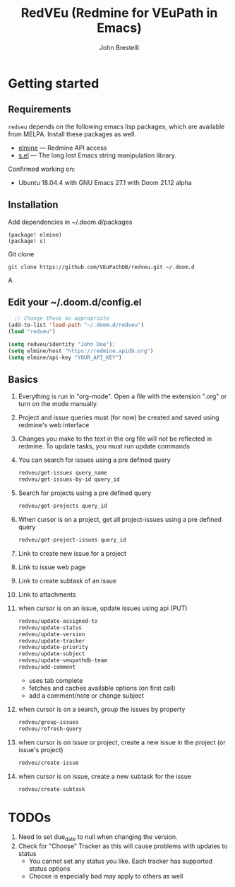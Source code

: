 #+title: RedVEu (Redmine for VEuPath in Emacs)
#+author: John Brestelli

* Getting started

** Requirements

=redveu= depends on the following emacs lisp packages, which are
available from MELPA.  Install these packages as well.
- [[https://github.com/leoc/elmine][elmine]] --- Redmine API access
- [[https://github.com/magnars/s.el][s.el]] --- The long lost Emacs string manipulation library.


Confirmed working on:
- Ubuntu 18.04.4 with GNU Emacs 27.1 with Doom 21.12 alpha

** Installation
Add dependencies in ~/.doom.d/packages

#+begin_example
(package! elmine)
(package! s)
 #+end_example

Git clone
#+begin_example
   git clone https://github.com/VEuPathDB/redveu.git ~/.doom.d
 #+end_example

A


** Edit your ~/.doom.d/config.el

#+begin_src emacs-lisp
  ;; Change these as appropriate
(add-to-list 'load-path "~/.doom.d/redveu")
(load "redveu")

(setq redveu/identity "John Doe");
(setq elmine/host "https://redmine.apidb.org")
(setq elmine/api-key "YOUR_API_KEY")
#+end_src

** Basics
   1. Everything is run in "org-mode".  Open a file with the extension ".org" or turn on the mode manually.
   2. Project and issue queries must (for now) be created and saved using redmine's web interface
   3. Changes you make to the text in the org file will not be reflected in redmine.  To update tasks, you must run update commands
   4. You can search for issues using a pre defined query
      #+begin_src emacs-lisp
      redveu/get-issues query_name
      redveu/get-issues-by-id query_id
      #+end_src
   5. Search for projects using a pre defined query
      #+begin_src emacs-lisp
      redveu/get-projects query_id
      #+end_src
   6. When cursor is on a project, get all project-issues using a pre defined query
      #+begin_src emacs-lisp
      redveu/get-project-issues query_id
      #+end_src
   7. Link to create new issue for a project
   8. Link to issue web page
   9. Link to create subtask of an issue
   10. Link to attachments
   11. when cursor is on an issue, update issues using api (PUT)
       #+begin_src emacs-lisp
       redveu/update-assigned-to
       redveu/update-status
       redveu/update-version
       redveu/update-tracker
       redveu/update-priority
       redveu/update-subject
       redveu/update-veupathdb-team
       redveu/add-comment
       #+end_src
       - uses tab complete
       - fetches and caches available options (on first call)
       - add a comment/note or change subject
   12. when cursor is on a search, group the issues by property
       #+begin_src emacs-lisp
       redveu/group-issues
       redveu/refresh-query
       #+end_src
   13. when cursor is on issue or project, create a new issue in the project (or issue's project)
       #+begin_src emacs-lisp
       redveu/create-issue
       #+end_src
   14. when cursor is on issue, create a new subtask for the issue
       #+begin_src emacs-lisp
       redveu/create-subtask
       #+end_src

* TODOs
   1. Need to set due_date to null when changing the version.
   2. Check for "Choose" Tracker as this will cause problems with updates to status
      - You cannot set any status you like.  Each tracker has supported status options
      - Choose is especially bad may apply to others as well

